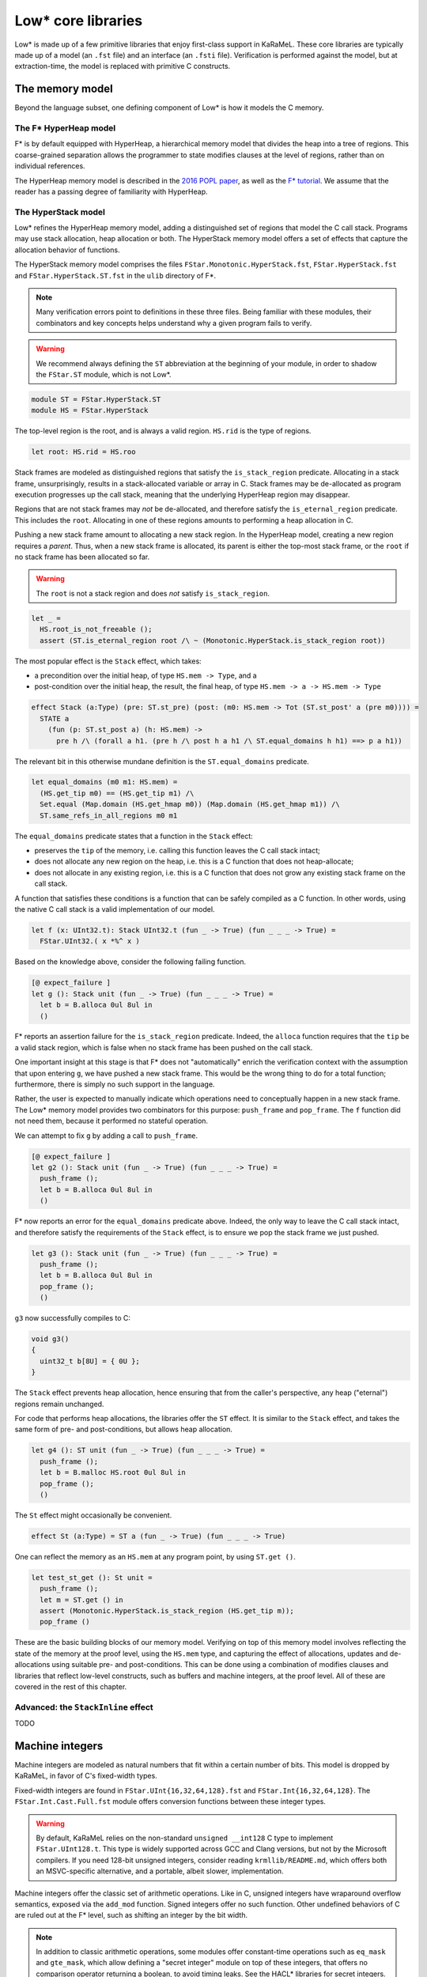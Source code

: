 Low* core libraries
===================

Low* is made up of a few primitive libraries that enjoy first-class support in
KaRaMeL. These core libraries are typically made up of a model (an ``.fst``
file) and an interface (an ``.fsti`` file). Verification is performed against
the model, but at extraction-time, the model is replaced with primitive C
constructs.

.. _memory-model:

The memory model
----------------

Beyond the language subset, one defining component of Low* is how it models
the C memory.

The F* HyperHeap model
^^^^^^^^^^^^^^^^^^^^^^

F* is by default equipped with HyperHeap, a hierarchical memory model that
divides the heap into a tree of regions. This coarse-grained separation
allows the programmer to state modifies clauses at the level of regions, rather
than on individual references.

The HyperHeap memory model is described in the `2016 POPL paper
<https://www.fstar-lang.org/papers/mumon/>`_, as well as the `F* tutorial
<https://www.fstar-lang.org/tutorial>`_. We assume that the reader has a passing
degree of familiarity with HyperHeap.

The HyperStack model
^^^^^^^^^^^^^^^^^^^^

Low* refines the HyperHeap memory model, adding a distinguished set of regions
that model the C call stack. Programs may use stack allocation, heap allocation
or both. The HyperStack memory model offers a set of effects that capture the
allocation behavior of functions.

The HyperStack memory model comprises the files
``FStar.Monotonic.HyperStack.fst``, ``FStar.HyperStack.fst`` and
``FStar.HyperStack.ST.fst`` in the ``ulib`` directory of F*.

.. note::

   Many verification errors point to definitions in these three files. Being
   familiar with these modules, their combinators and key concepts helps
   understand why a given program fails to verify.

.. warning::

   We recommend always defining the ``ST`` abbreviation at the beginning of
   your module, in order to shadow the ``FStar.ST`` module, which is not
   Low*.

.. code:: fstar

  module ST = FStar.HyperStack.ST
  module HS = FStar.HyperStack


The top-level region is the root, and is always a valid region. ``HS.rid``
is the type of regions.

.. code:: fstar

  let root: HS.rid = HS.roo

Stack frames are modeled as distinguished regions that satisfy the
``is_stack_region`` predicate. Allocating in a stack frame, unsurprisingly,
results in a stack-allocated variable or array in C. Stack frames may be
de-allocated as program execution progresses up the call stack, meaning that
the underlying HyperHeap region may disappear.

Regions that are not stack frames may *not* be de-allocated, and therefore
satisfy the ``is_eternal_region`` predicate. This includes the ``root``.
Allocating in one of these regions amounts to performing a heap allocation
in C.

Pushing a new stack frame amount to allocating a new stack region. In the
HyperHeap model, creating a new region requires a *parent*. Thus, when a
new stack frame is allocated, its parent is either the top-most stack frame,
or the ``root`` if no stack frame has been allocated so far.

.. warning::

    The ``root`` is not a stack region and does *not* satisfy ``is_stack_region``.

.. code:: fstar

  let _ =
    HS.root_is_not_freeable ();
    assert (ST.is_eternal_region root /\ ~ (Monotonic.HyperStack.is_stack_region root))


The most popular effect is the ``Stack`` effect, which takes:

- a precondition over the initial heap, of type ``HS.mem -> Type``, and a
- post-condition over the initial heap, the result, the final heap, of type
  ``HS.mem -> a -> HS.mem -> Type``

.. code:: fstar

    effect Stack (a:Type) (pre: ST.st_pre) (post: (m0: HS.mem -> Tot (ST.st_post' a (pre m0)))) =
      STATE a
        (fun (p: ST.st_post a) (h: HS.mem) ->
          pre h /\ (forall a h1. (pre h /\ post h a h1 /\ ST.equal_domains h h1) ==> p a h1))

The relevant bit in this otherwise mundane definition is the
``ST.equal_domains`` predicate.

.. code:: fstar

    let equal_domains (m0 m1: HS.mem) =
      (HS.get_tip m0) == (HS.get_tip m1) /\
      Set.equal (Map.domain (HS.get_hmap m0)) (Map.domain (HS.get_hmap m1)) /\
      ST.same_refs_in_all_regions m0 m1

The ``equal_domains`` predicate states that a function in the ``Stack`` effect:

- preserves the ``tip`` of the memory, i.e. calling this
  function leaves the C call stack intact;
- does not allocate any new region on the heap, i.e. this is a
  C function that does not heap-allocate;
- does not allocate in any existing region, i.e. this is a C
  function that does not grow any existing stack frame on the call stack.

A function that satisfies these conditions is a function that can be safely
compiled as a C function. In other words, using the native C call stack is a
valid implementation of our model.

.. code:: fstar

    let f (x: UInt32.t): Stack UInt32.t (fun _ -> True) (fun _ _ _ -> True) =
      FStar.UInt32.( x *%^ x )


Based on the knowledge above, consider the following failing function.

.. code:: fstar

    [@ expect_failure ]
    let g (): Stack unit (fun _ -> True) (fun _ _ _ -> True) =
      let b = B.alloca 0ul 8ul in
      ()

F* reports an assertion failure for the ``is_stack_region`` predicate.
Indeed, the ``alloca`` function requires that the ``tip`` be a valid stack
region, which is false when no stack frame has been pushed on the call stack.

One important insight at this stage is that F* does not "automatically"
enrich the verification context with the assumption that upon entering
``g``, we have pushed a new stack frame. This would be the wrong thing to do
for a total function; furthermore, there is simply no such support in the language.

Rather, the user is expected to manually indicate which operations need to
conceptually happen in a new stack frame. The Low* memory model provides two
combinators for this purpose: ``push_frame`` and ``pop_frame``. The ``f``
function did not need them, because it performed no stateful operation.

We can attempt to fix ``g`` by adding a call to ``push_frame``.

.. code:: fstar

    [@ expect_failure ]
    let g2 (): Stack unit (fun _ -> True) (fun _ _ _ -> True) =
      push_frame ();
      let b = B.alloca 0ul 8ul in
      ()

F* now reports an error for the ``equal_domains`` predicate above. Indeed,
the only way to leave the C call stack intact, and therefore satisfy the
requirements of the ``Stack`` effect, is to ensure we pop the stack
frame we just pushed.

.. code:: fstar

    let g3 (): Stack unit (fun _ -> True) (fun _ _ _ -> True) =
      push_frame ();
      let b = B.alloca 0ul 8ul in
      pop_frame ();
      ()

``g3`` now successfully compiles to C:

.. code:: c

   void g3()
   {
     uint32_t b[8U] = { 0U };
   }

The ``Stack`` effect prevents heap allocation, hence ensuring that from the
caller's perspective, any heap ("eternal") regions remain unchanged.

For code that performs heap allocations, the libraries offer the ``ST``
effect. It is similar to the ``Stack`` effect, and takes the same form of
pre- and post-conditions, but allows heap allocation.

.. code:: fstar

    let g4 (): ST unit (fun _ -> True) (fun _ _ _ -> True) =
      push_frame ();
      let b = B.malloc HS.root 0ul 8ul in
      pop_frame ();
      ()

The ``St`` effect might occasionally be convenient.

.. code:: fstar

    effect St (a:Type) = ST a (fun _ -> True) (fun _ _ _ -> True)

One can reflect the memory as an ``HS.mem`` at any program point, by using
``ST.get ()``.

.. code:: fstar

    let test_st_get (): St unit =
      push_frame ();
      let m = ST.get () in
      assert (Monotonic.HyperStack.is_stack_region (HS.get_tip m));
      pop_frame ()

These are the basic building blocks of our memory model. Verifying on top of
this memory model involves reflecting the state of the memory at the proof
level, using the ``HS.mem`` type, and capturing the effect of allocations,
updates and de-allocations using suitable pre- and post-conditions. This can
be done using a combination of modifies clauses and libraries that reflect
low-level constructs, such as buffers and machine integers, at the proof
level. All of these are covered in the rest of this chapter.

Advanced: the ``StackInline`` effect
^^^^^^^^^^^^^^^^^^^^^^^^^^^^^^^^^^^^

TODO

.. _machine-integers:

Machine integers
----------------

Machine integers are modeled as natural numbers that fit within a certain number
of bits. This model is dropped by KaRaMeL, in favor of C's fixed-width types.

Fixed-width integers are found in ``FStar.UInt{16,32,64,128}.fst`` and
``FStar.Int{16,32,64,128}``. The ``FStar.Int.Cast.Full.fst`` module offers
conversion functions between these integer types.

.. warning ::

   By default, KaRaMeL relies on the non-standard ``unsigned __int128`` C
   type to implement ``FStar.UInt128.t``. This type is widely supported
   across GCC and Clang versions, but not by the Microsoft compilers. If you
   need 128-bit unsigned integers, consider reading
   ``krmllib/README.md``, which offers both an MSVC-specific alternative,
   and a portable, albeit slower, implementation.

Machine integers offer the classic set of arithmetic operations. Like in C,
unsigned integers have wraparound overflow semantics, exposed via the
``add_mod`` function. Signed integers offer no such function. Other
undefined behaviors of C are ruled out at the F* level, such as shifting an
integer by the bit width.

.. note ::

   In addition to classic arithmetic operations, some modules offer
   constant-time operations such as ``eq_mask`` and ``gte_mask``, which
   allow defining a "secret integer" module on top of these integers, that
   offers no comparison operator returning a boolean, to avoid timing leaks. See
   the HACL* libraries for secret integers.

Machine integers modules also define operators, suffixed with ``^``. For
instance, the ``+`` operation for ``UInt32`` is ``+^``. Wraparound variants
have an extra ``%`` character, such as ``+%^``, when available.

.. note ::

   The unary minus is broken for machine integers.
   This does not parse: ``let x = UInt32.(-^ 0ul)``

Operators follow the standard precedence rules of F*, which are outlined on
its `wiki
<https://github.com/FStarLang/FStar/wiki/Parsing-and-operator-precedence>`_.
Operators are resolved in the current scope; we recommend the use of module
abbreviations and the let-open notation ``M.( ... )``.

.. code:: fstar

    module U32 = FStar.UInt32

    let z = U32.(16ul -^ 8ul )

.. note ::

    By default, operations require that the caller prove that the result fits in
    the given integer width. For instance, ``U32.add`` has ``(requires (size (v
    a + v b) n))`` as a precondition. Look at ``U32.add_modulo`` for no
    precondition.

Machine integers can be reflected as natural numbers of type ``nat`` using
the ``v`` function. It is generally more convenient to perform proofs on
natural numbers.

.. code:: fstar

    let test_v (): unit =
      let x = 0ul in
      assert (U32.v x = 0)

.. _buffer-library:

The buffer library
------------------

``LowStar.Buffer`` is the workhorse of Low*, and allows modeling C arrays on
the stack and in the heap. ``LowStar.Buffer`` models C arrays as follows:

.. code:: fstar

    let lseq (a: Type) (l: nat) : Type =
      (s: Seq.seq a { Seq.length s == l } )

    noeq
    type buffer (a:Type) =
      | MkBuffer: max_length:UInt32.t
        -> content:reference (lseq a (U32.v max_length))
        -> idx:UInt32.t
        -> length:UInt32.t{U32.(v idx + v length <= v max_length)}
        -> buffer a

In other words, buffers are modeled as a reference to a sequence, along with
a starting index ``idx``, and a ``length``, which captures how much of an
allocation slice one is currently pointing to.

This is a model: at compilation-time, KaRaMeL implements buffers using C arrays.

**The length** is available in ghost (proof) code only: just like in C, one
cannot compute the length of a buffer at run-time. Therefore, a typical
pattern is to use refinements to tie together a buffer and its length, as we
saw with the initial ``memcpy`` example.

.. code:: fstar

    let do_something (x: B.buffer UInt64.t) (l: U32.t { U32.v l = B.length x }): St unit =
      ()

**Allocating a buffer on the stack** is done using the ``alloca`` function,
which takes an initial value and a length. ``alloca`` requires that the top
of the stack be a valid stack frame.

.. code:: fstar

    let test_alloc_stack (): Stack unit (fun _ -> True) (fun _ _ _ -> True) =
      push_frame ();
      let b = B.alloca 0UL 8ul in
      pop_frame ();
      ()

**Allocating a buffer on the heap** is done using the ``malloc`` function,
which takes a region, an initial value and a length. The region is purely
for proof and separation purposes, and has no effect on the generated code. A
buffer created with ``malloc`` can be freed with ``free``.

.. code:: fstar

    let test_alloc (): St unit =
      let b = B.malloc HS.root 0UL 8ul in
      B.free b

**Pointer arithmetic** is performed by the means of the ``sub`` function. Under
the hood, the ``sub`` function returns a buffer that points to the same
underlying reference, but has different ``idx`` and ``length`` fields.

.. code:: fstar

    let test_sub (): St unit =
      let b = B.malloc HS.root 0UL 8ul in
      let b_l = B.sub b 0ul 4ul in // idx = 0; length = 4
      let b_r = B.sub b 4ul 4ul in // idx = 4; length = 4
      B.free b

Just like in C, one can only free the base pointer, i.e. this is an error:

.. code:: fstar

    [@ expect_failure ]
    let test_sub_error (): St unit =
      let b = B.malloc HS.root 0UL 8ul in
      let b_l = B.sub b 0ul 4ul in // idx = 0; length = 4
      B.free b_l

**Reading and modifying** a buffer is performed by means of the ``index``
and ``upd`` functions. These are exposed as the ``.()`` and ``.()<-``
operators respectively, defined in ``LowStar.BufferOps``. This latter module
module only contains those operators, and is meant to be used with
``open`` to bring operators into scope without further polluting the
context with any definition from ``LowStar.Buffer``.

.. code:: fstar

    let test_index (): St unit =
      let b = B.malloc HS.root 0UL 8ul in
      b.(0ul) <- UInt64.add_mod b.(0ul) b.(0ul);
      B.free b

Buffers are reflected at the proof level using sequences, via the ``as_seq``
function, which returns the contents of a given buffer in a given heap, i.e.
a sequence slice ranging over the interval ``[idx; idx + length)``.

.. code:: fstar

    let test_as_seq (): St unit =
      let b = B.malloc HS.root 0UL 1ul in
      let h = ST.get () in
      assert (Seq.equal (B.as_seq h b) (Seq.cons 0UL Seq.createEmpty));
      B.free b

``B.get`` is an often-convenient shorthand to index the value of a
given buffer in a given heap.

.. code:: fstar

    let test_get (): St unit =
      let b = B.malloc HS.root 0UL 1ul in
      let h = ST.get () in
      assert (B.get h b 0 = 0UL);
      B.free b

**C NULL pointers**

``LowStar.Buffer`` also exposes a model of the C NULL pointer, ``null`` --
this is what you should use if you need zero-length buffers. The NULL
pointer is always live, and always has length 0. The ``pointer`` and
``pointer_or_null`` functions define convenient aliases, while the ``(!*)``
operator (defined in ``LowStar.BufferOps``) guarantees that the dereference
will be pretty-printed with a ``*`` C dereference, as opposed to an access
at array index 0. Pointers can always be tested for nullity via the
``is_null p`` function, which is guaranteed to be pretty-printed as ``p !=
NULL``.

.. _modifies-library:

The modifies clauses library
----------------------------

The current heap model of F* is based on a select-update theory: the heap is
reflected as a map, allocation adds a key in the map, assignment updates the
map, and reading selects from the map.

Proving properties of programs therefore requires the programmer to reason about
the heap model. However, stating precise post-conditions that refer to a
particular heap after a particular update does not scale up to large programs:
we want to reason *abstractly* about modifications, and use a library of
*composable* predicates that allow one to *generically* reason about a given
modification to the heap.

This is where the ``LowStar.Modifies`` library comes in handy. The modifies
clauses library allows one to reason about allocation, de-allocation,
modifications using a single unified ``modifies`` clause. An abstract notion of
a memory location allows composing predicates, and deriving properties such as:
"if I modify a location ``l1`` disjoint from ``l2``, then the contents of the
memory at address ``l2`` remain unchanged".

**Abstract memory locations**

The ``LowStar.Modifies`` library abstracts over memory locations. Memory
locations have type ``loc``. Locations form a monoid, where ``loc_none`` is
the empty location and ``loc_union`` combines two location to form the union of
the two.

Several injections exist to create locations; for now, we will mostly use
``loc_buffer``, which injects a ``LowStar.Buffer.t`` into an abstract location.

**Inclusion and disjointness**

The ``LowStar.Modifies`` module provides an inclusion relation, via
``loc_includes``. This allows the programmer to state, for instance, that the
location of a stack-allocated buffer is included in its stack frame.

Perhaps more useful is the ``loc_disjoint`` predicates, which allows the
programmer to state that two memory locations do not overlap.

**The modifies clause**

The modifies clause is of the form ``modifies l h0 h1`` where ``l`` is an
abstract memory location, ``h0`` is the initial heap and ``h1`` is the
resulting heap. Here is an example:

.. code:: fstar

    module M = LowStar.Modifies

    let example_modifies_callee (b1 b2: B.buffer UInt32.t) : Stack unit
      (requires (fun h -> B.live h b1 /\ B.live h b2 /\ B.length b1 == 1 /\ B.length b2 == 1 /\ B.disjoint b1 b2))
      (ensures (fun h _ h' ->
        M.modifies (M.loc_union (M.loc_buffer b1) (M.loc_buffer b2)) h h' /\
        B.live h' b1 /\ B.live h' b2 /\
        B.get h' b1 0 == 18ul /\ B.get h' b2 0 == 42ul
      ))
    = b2.(0ul) <- 42ul;
      b1.(0ul) <- 18ul

The pre- and post-conditions of the ``example_modifies_callee``
function state that, if ``b1`` and ``b2`` are two disjoint live
buffers of length 1, then ``example_modifies`` changes their
contents to 18ul and 42ul, respectively. In itself, the modifies
clause tells nothing, but it starts becoming useful when the
``example_modifies_callee`` function is called by another
function:

.. code:: fstar

    let example_modifies_caller (b0: B.buffer UInt32.t) : Stack unit
      (requires (fun h -> B.live h b0 /\ B.length b0 == 3))
      (ensures (fun h _ h' ->
        M.modifies (M.loc_buffer b0) h h' /\
        B.live h' b0 /\
        B.get h' b0 0 == B.get h b0 0
      ))
    = let b1 = B.sub b0 1ul 1ul in
      let b2 = B.sub b0 2ul 1ul in
      example_modifies_callee b1 b2;
      assert (forall h . B.get h b0 0 == B.get h (B.gsub b0 0ul 1ul) 0)

This function takes a buffer ``b0`` of length 3, and from it,
extracts two disjoint buffers, ``b1`` and ``b2``, as the
sub-buffers of ``b0`` of length 1 at offsets 1 and 2,
respectively. Since they are both live and disjoint, they can then
be passed to ``example_modifies_callee``. Then, the post-condition
of ``example_modifies_caller`` about the contents of the cell of
``b0`` at offset 0 is due to the fact that that cell of ``b0`` is
disjoint from both ``b1`` and ``b2`` (because it is the cell of
the sub-buffer of ``b0`` at offset 0, as suggested by the
``assert``), and so, by virtue of the ``modifies`` clause of
``example_modifies_callee``, its value is preserved.
